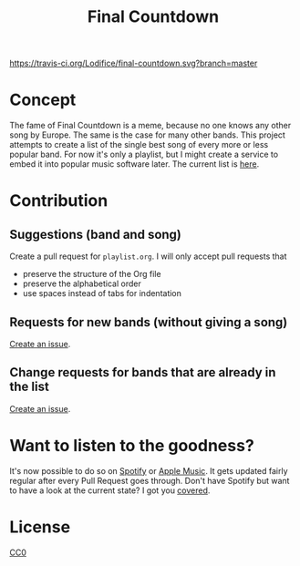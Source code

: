 #+TITLE: Final Countdown
[[https://travis-ci.org/Lodifice/final-countdown][https://travis-ci.org/Lodifice/final-countdown.svg?branch=master]]
* Concept
  The fame of Final Countdown is a meme, because no one knows any other song
  by Europe. The same is the case for many other bands. This project attempts
  to create a list of the single best song of every more or less popular
  band. For now it's only a playlist, but I might create a service to embed
  it into popular music software later. The current list is [[./playlist.org][here]].
* Contribution
** Suggestions (band and song)
   Create a pull request for ~playlist.org~. I will only accept pull requests
   that
   - preserve the structure of the Org file
   - preserve the alphabetical order
   - use spaces instead of tabs for indentation
** Requests for new bands (without giving a song)
   [[https://github.com/Lodifice/final-countdown/issues/new?template=Feature_request.md][Create an issue]].
** Change requests for bands that are already in the list
   [[https://github.com/Lodifice/final-countdown/issues/new?template=Bug_report.md][Create an issue]].
* Want to listen to the goodness?
  It's now possible to do so on [[https://open.spotify.com/user/marauderxtreme/playlist/7q3YCs5ioZhIMbZpVUknEf][Spotify]] or [[https://music.apple.com/playlist/pl.u-xK8PUpKJag7][Apple Music]].
  It gets updated fairly regular after every Pull Request goes through.
  Don't have Spotify but want to have a look at the current state? I got you [[https://open.spotify.com/embed/user/marauderxtreme/playlist/7q3YCs5ioZhIMbZpVUknEf][covered]].
* License
   [[./LICENSE][CC0]]

